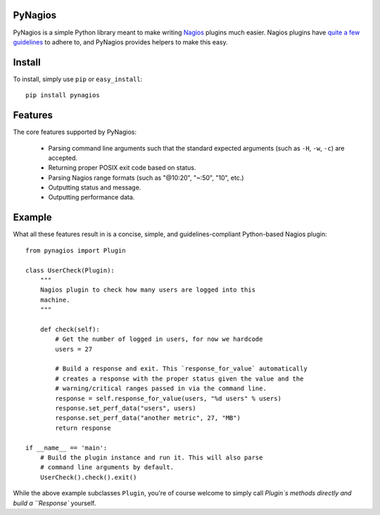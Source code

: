 PyNagios
========

PyNagios is a simple Python library meant to make writing
`Nagios <http://www.nagios.org/>`_ plugins much easier. Nagios
plugins have `quite a few guidelines <http://nagiosplug.sourceforge.net/developer-guidelines.html>`_
to adhere to, and PyNagios provides helpers to make this
easy.

Install
=======

To install, simply use ``pip`` or ``easy_install``::

    pip install pynagios

Features
========

The core features supported by PyNagios:

  - Parsing command line arguments such that the standard expected
    arguments (such as ``-H``, ``-w``, ``-c``) are accepted.
  - Returning proper POSIX exit code based on status.
  - Parsing Nagios range formats (such as "@10:20", "~:50", "10", etc.)
  - Outputting status and message.
  - Outputting performance data.

Example
=======

What all these features result in is a concise, simple, and
guidelines-compliant Python-based Nagios plugin::

    from pynagios import Plugin

    class UserCheck(Plugin):
        """
        Nagios plugin to check how many users are logged into this
        machine.
        """

        def check(self):
            # Get the number of logged in users, for now we hardcode
            users = 27

            # Build a response and exit. This `response_for_value` automatically
            # creates a response with the proper status given the value and the
            # warning/critical ranges passed in via the command line.
            response = self.response_for_value(users, "%d users" % users)
            response.set_perf_data("users", users)
            response.set_perf_data("another metric", 27, "MB")
            return response

    if __name__ == 'main':
        # Build the plugin instance and run it. This will also parse
        # command line arguments by default.
        UserCheck().check().exit()

While the above example subclasses ``Plugin``, you're of course welcome
to simply call `Plugin`s methods directly and build a ``Response``
yourself.
